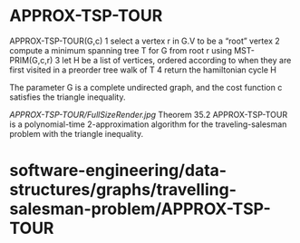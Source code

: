 * APPROX-TSP-TOUR

APPROX-TSP-TOUR(G,c) 1 select a vertex r in G.V to be a “root” vertex 2
compute a minimum spanning tree T for G from root r using
MST-PRIM(G,c,r) 3 let H be a list of vertices, ordered according to when
they are first visited in a preorder tree walk of T 4 return the
hamiltonian cycle H

The parameter G is a complete undirected graph, and the cost function c
satisfies the triangle inequality.

[[APPROX-TSP-TOUR/FullSizeRender.jpg]]
Theorem 35.2 APPROX-TSP-TOUR is a polynomial-time 2-approximation
algorithm for the traveling-salesman problem with the triangle
inequality.

* software-engineering/data-structures/graphs/travelling-salesman-problem/APPROX-TSP-TOUR
